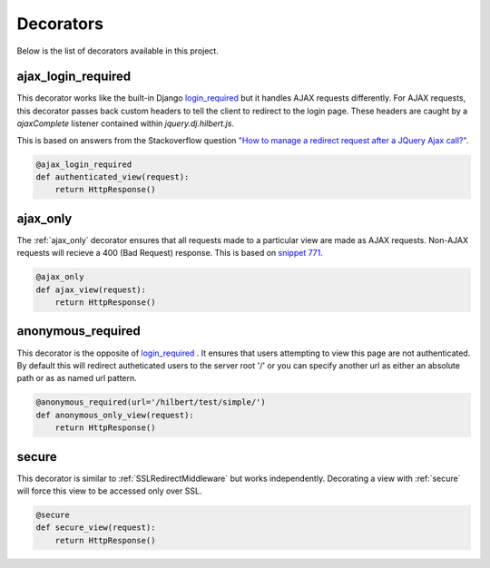Decorators
======================================

Below is the list of decorators available in this project.

.. _ajax_login_required:

ajax_login_required
--------------------------------------

This decorator works like the built-in Django 
`login_required <http://docs.djangoproject.com/en/1.3/topics/auth/#the-login-required-decorator>`_ 
but it handles AJAX requests
differently. For AJAX requests, this decorator passes back custom headers to tell the client
to redirect to the login page. These headers are caught by a `ajaxComplete` listener
contained within `jquery.dj.hilbert.js`.

This is based on answers from the Stackoverflow question
`"How to manage a redirect request after a JQuery Ajax call?" <http://stackoverflow.com/questions/199099/>`_.


.. code-block:: python

    @ajax_login_required
    def authenticated_view(request):
        return HttpResponse()


.. _ajax_only:

ajax_only
--------------------------------------

The :ref:`ajax_only` decorator ensures that all requests made to a particular view are
made as AJAX requests. Non-AJAX requests will recieve a 400 (Bad Request) response.
This is based on `snippet 771 <http://djangosnippets.org/snippets/771/>`_.


.. code-block:: python

    @ajax_only
    def ajax_view(request):
        return HttpResponse()


.. _anonymous_required:

anonymous_required
--------------------------------------

.. versionadded:: 0.2

This decorator is the opposite of 
`login_required <http://docs.djangoproject.com/en/1.3/topics/auth/#the-login-required-decorator>`_ .
It ensures that users attempting to view this page are not authenticated. By default this will
redirect autheticated users to the server root '/' or you can specify another
url as either an absolute path or as as named url pattern.

.. code-block:: python

    @anonymous_required(url='/hilbert/test/simple/')
    def anonymous_only_view(request):
        return HttpResponse()


.. _secure:

secure
--------------------------------------

.. versionadded:: 0.2

This decorator is similar to :ref:`SSLRedirectMiddleware` but works independently.
Decorating a view with :ref:`secure` will force this view to be accessed only
over SSL. 

.. code-block:: python

    @secure
    def secure_view(request):
        return HttpResponse()

